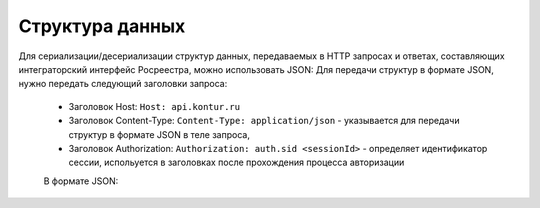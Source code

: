 #############
Структура данных
#############

Для сериализации/десериализации структур данных, передаваемых в HTTP запросах и ответах, составляющих интеграторский интерфейс Росреестра, можно использовать JSON:
Для передачи структур в формате JSON, нужно передать следующий заголовки запроса:

    * Заголовок Host: ``Host: api.kontur.ru``
    * Заголовок Content-Type: ``Content-Type: application/json`` -  указывается для передачи структур в формате JSON в теле запроса,
    * Заголовок Authorization: ``Authorization: auth.sid <sessionId>`` - определяет идентификатор сессии, испольуется в заголовках после прохождения процесса авторизации
    В формате JSON:

